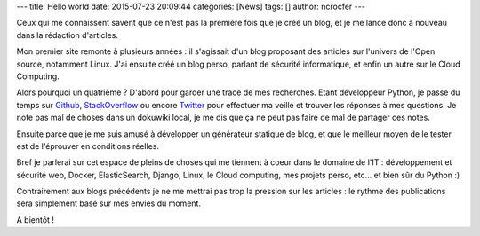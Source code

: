 ---
title: Hello world
date: 2015-07-23 20:09:44
categories: [News]
tags: []
author: ncrocfer
---

Ceux qui me connaissent savent que ce n'est pas la première fois que je créé un blog, et je me lance donc à nouveau dans la rédaction d'articles.

Mon premier site remonte à plusieurs années : il s'agissait d'un blog proposant des articles sur l'univers de l'Open source, notamment Linux. J'ai ensuite créé un blog perso, parlant de sécurité informatique, et enfin un autre sur le Cloud Computing.

Alors pourquoi un quatrième ? D'abord pour garder une trace de mes recherches. Etant développeur Python, je passe du temps sur `Github <https://github.com/ncrocfer>`_, `StackOverflow <http://stackoverflow.com/users/663949/ncrocfer>`_ ou encore `Twitter <https://twitter.com/ncrocfer>`_ pour effectuer ma veille et trouver les réponses à mes questions. Je note pas mal de choses dans un dokuwiki local, je me dis que ça ne peut pas faire de mal de partager ces notes.

Ensuite parce que je me suis amusé à développer un générateur statique de blog, et que le meilleur moyen de le tester est de l'éprouver en conditions réelles.

Bref je parlerai sur cet espace de pleins de choses qui me tiennent à coeur dans le domaine de l'IT : développement et sécurité web, Docker, ElasticSearch, Django, Linux, le Cloud computing, mes projets perso, etc... et bien sûr du Python :)

Contrairement aux blogs précédents je ne me mettrai pas trop la pression sur les articles : le rythme des publications sera simplement basé sur mes envies du moment.

A bientôt !
